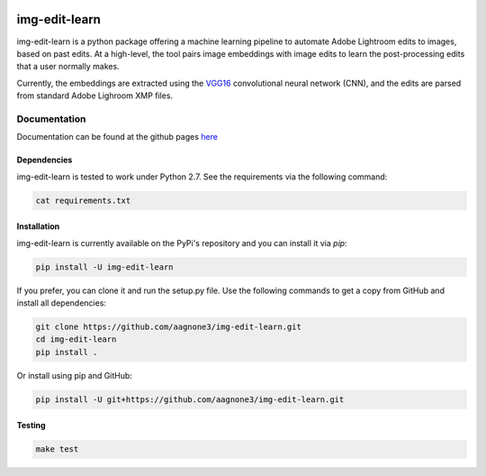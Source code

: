 .. -*- mode: rst -*-

|Travis|_ |PyPi|_ |TestStatus|_ |PythonVersion|_

.. |Travis| image:: https://travis-ci.org/aagnone3/img-edit-learn.svg?branch=master
.. _Travis: https://travis-ci.org/aagnone3/img-edit-learn

.. |PyPi| image:: https://badge.fury.io/py/img-edit-learn.svg
.. _PyPi: https://badge.fury.io/py/img-edit-learn

.. |TestStatus| image:: https://travis-ci.org/aagnone3/img-edit-learn.svg
.. _TestStatus: https://travis-ci.org/aagnone3/img-edit-learn.svg

.. |PythonVersion| image:: https://img.shields.io/pypi/pyversions/img-edit-learn.svg
.. _PythonVersion: https://img.shields.io/pypi/pyversions/img-edit-learn.svg

img-edit-learn
================

img-edit-learn is a python package offering a machine learning pipeline to
automate Adobe Lightroom edits to images, based on past edits. At a high-level,
the tool pairs image embeddings with image edits to learn the post-processing edits that a user normally makes.

Currently, the embeddings are extracted using the VGG16_ convolutional neural network (CNN),
and the edits are parsed from standard Adobe Lighroom XMP files.

.. _VGG16: https://keras.io/applications/#vgg16

Documentation
-------------

Documentation can be found at the github pages here_

.. _here: https://aagnone3.github.io/img-edit-learn/

Dependencies
~~~~~~~~~~~~

img-edit-learn is tested to work under Python 2.7.
See the requirements via the following command:

.. code-block:: bash

  cat requirements.txt

Installation
~~~~~~~~~~~~

img-edit-learn is currently available on the PyPi's repository and you can
install it via `pip`:

.. code-block:: bash

  pip install -U img-edit-learn

If you prefer, you can clone it and run the setup.py file. Use the following
commands to get a copy from GitHub and install all dependencies:

.. code-block:: bash

  git clone https://github.com/aagnone3/img-edit-learn.git
  cd img-edit-learn
  pip install .

Or install using pip and GitHub:

.. code-block:: bash

  pip install -U git+https://github.com/aagnone3/img-edit-learn.git

Testing
~~~~~~~

.. code-block:: bash

  make test
